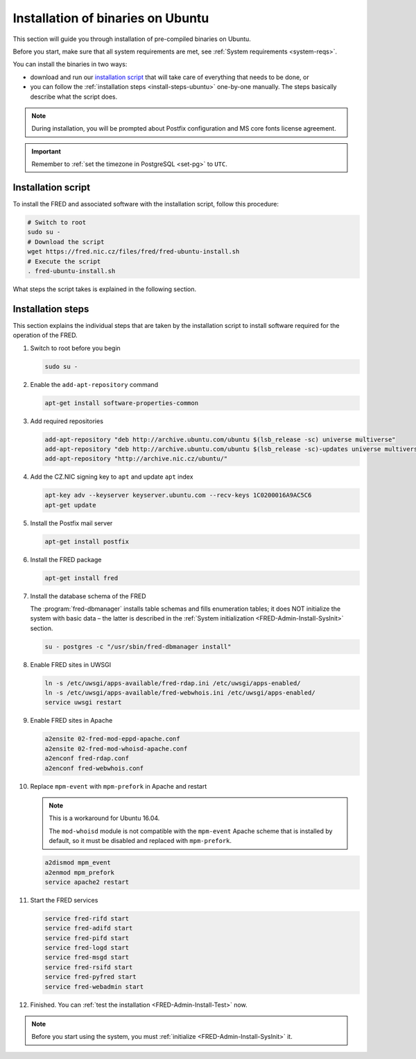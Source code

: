 


Installation of binaries on Ubuntu
----------------------------------

This section will guide you through installation of pre-compiled binaries
on Ubuntu.

Before you start, make sure that all system requirements are met,
see :ref:`System requirements <system-reqs>`.

You can install the binaries in two ways:

* download and run our `installation script`_ that will take care
  of everything that needs to be done, or
* you can follow the :ref:`installation steps <install-steps-ubuntu>`
  one-by-one manually. The steps basically describe what the script does.

.. Note:: During installation, you will be prompted about Postfix configuration
   and MS core fonts license agreement.

.. Important:: Remember to :ref:`set the timezone in PostgreSQL <set-pg>`
   to ``UTC``.



Installation script
^^^^^^^^^^^^^^^^^^^

To install the FRED and associated software with the installation script,
follow this procedure:

.. code-block:: bash

   # Switch to root
   sudo su -
   # Download the script
   wget https://fred.nic.cz/files/fred/fred-ubuntu-install.sh
   # Execute the script
   . fred-ubuntu-install.sh

What steps the script takes is explained in the following section.

.. _install-steps-ubuntu:

Installation steps
^^^^^^^^^^^^^^^^^^

This section explains the individual steps that are taken by the installation
script to install software required for the operation of the FRED.

#. Switch to root before you begin

   .. code-block:: bash

      sudo su -

#. Enable the ``add-apt-repository`` command

   .. code-block:: bash

      apt-get install software-properties-common

#. Add required repositories

   .. code-block:: bash

      add-apt-repository "deb http://archive.ubuntu.com/ubuntu $(lsb_release -sc) universe multiverse"
      add-apt-repository "deb http://archive.ubuntu.com/ubuntu $(lsb_release -sc)-updates universe multiverse"
      add-apt-repository "http://archive.nic.cz/ubuntu/"

#. Add the CZ.NIC signing key to ``apt`` and update ``apt`` index

   .. code-block:: bash

      apt-key adv --keyserver keyserver.ubuntu.com --recv-keys 1C0200016A9AC5C6
      apt-get update

#. Install the Postfix mail server

   .. code-block:: bash

      apt-get install postfix

#. Install the FRED package

   .. code-block:: bash

      apt-get install fred

#. Install the database schema of the FRED

   The :program:`fred-dbmanager` installs table schemas and fills enumeration
   tables;
   it does NOT initialize the system with basic data – the latter is described
   in the :ref:`System initialization <FRED-Admin-Install-SysInit>` section.

   .. code-block:: bash

      su - postgres -c "/usr/sbin/fred-dbmanager install"

#. Enable FRED sites in UWSGI

   .. code-block:: bash

      ln -s /etc/uwsgi/apps-available/fred-rdap.ini /etc/uwsgi/apps-enabled/
      ln -s /etc/uwsgi/apps-available/fred-webwhois.ini /etc/uwsgi/apps-enabled/
      service uwsgi restart

#. Enable FRED sites in Apache

   .. code-block:: bash

      a2ensite 02-fred-mod-eppd-apache.conf
      a2ensite 02-fred-mod-whoisd-apache.conf
      a2enconf fred-rdap.conf
      a2enconf fred-webwhois.conf

#. Replace ``mpm-event`` with ``mpm-prefork`` in Apache and restart

   .. Note:: This is a workaround for Ubuntu 16.04.

      The ``mod-whoisd`` module is not compatible with the ``mpm-event``
      Apache scheme that is installed by default, so it must be
      disabled and replaced with ``mpm-prefork``.

   .. code-block:: bash

      a2dismod mpm_event
      a2enmod mpm_prefork
      service apache2 restart

#. Start the FRED services

   .. code-block:: bash

      service fred-rifd start
      service fred-adifd start
      service fred-pifd start
      service fred-logd start
      service fred-msgd start
      service fred-rsifd start
      service fred-pyfred start
      service fred-webadmin start

#. Finished. You can :ref:`test the installation <FRED-Admin-Install-Test>` now.

.. Note::

   Before you start using the system, you must
   :ref:`initialize <FRED-Admin-Install-SysInit>` it.
